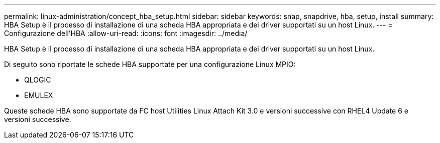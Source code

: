 ---
permalink: linux-administration/concept_hba_setup.html 
sidebar: sidebar 
keywords: snap, snapdrive, hba, setup, install 
summary: HBA Setup è il processo di installazione di una scheda HBA appropriata e dei driver supportati su un host Linux. 
---
= Configurazione dell'HBA
:allow-uri-read: 
:icons: font
:imagesdir: ../media/


[role="lead"]
HBA Setup è il processo di installazione di una scheda HBA appropriata e dei driver supportati su un host Linux.

Di seguito sono riportate le schede HBA supportate per una configurazione Linux MPIO:

* QLOGIC
* EMULEX


Queste schede HBA sono supportate da FC host Utilities Linux Attach Kit 3.0 e versioni successive con RHEL4 Update 6 e versioni successive.
